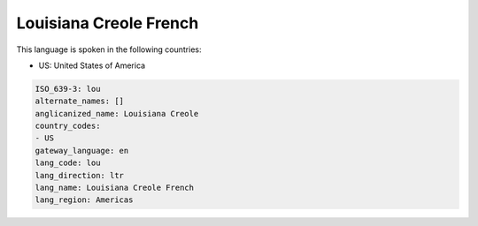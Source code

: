 .. _lou:

Louisiana Creole French
=======================

This language is spoken in the following countries:

* US: United States of America

.. code-block:: yaml

    ISO_639-3: lou
    alternate_names: []
    anglicanized_name: Louisiana Creole
    country_codes:
    - US
    gateway_language: en
    lang_code: lou
    lang_direction: ltr
    lang_name: Louisiana Creole French
    lang_region: Americas
    
